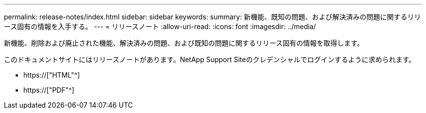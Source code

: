 ---
permalink: release-notes/index.html 
sidebar: sidebar 
keywords:  
summary: 新機能、既知の問題、および解決済みの問題に関するリリース固有の情報を入手する。 
---
= リリースノート
:allow-uri-read: 
:icons: font
:imagesdir: ../media/


[role="lead"]
新機能、削除および廃止された機能、解決済みの問題、および既知の問題に関するリリース固有の情報を取得します。

このドキュメントサイトにはリリースノートがあります。NetApp Support Siteのクレデンシャルでログインするように求められます。

* https://["HTML"^]
* https://["PDF"^]

